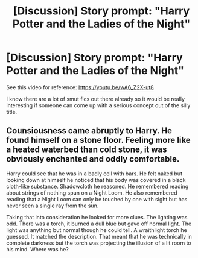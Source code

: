 #+TITLE: [Discussion] Story prompt: "Harry Potter and the Ladies of the Night"

* [Discussion] Story prompt: "Harry Potter and the Ladies of the Night"
:PROPERTIES:
:Author: Termsndconditions
:Score: 4
:DateUnix: 1533039754.0
:DateShort: 2018-Jul-31
:FlairText: Discussion
:END:
See this video for reference: [[https://youtu.be/wA6_Z2X-ut8]]

I know there are a lot of smut fics out there already so it would be really interesting if someone can come up with a serious concept out of the silly title.


** Counsiousness came abruptly to Harry. He found himself on a stone floor. Feeling more like a heated waterbed than cold stone, it was obviously enchanted and oddly comfortable.

Harry could see that he was in a badly cell with bars. He felt naked but looking down at himself he noticed that his body was covered in a black cloth-like substance. Shadowcloth he reasoned. He remembered reading about strings of nothing spun on a Night Loom. He also remembered reading that a Night Loom can only be touched by one with sight but has never seen a single ray from the sun.

Taking that into consideration he looked for more clues. The lighting was odd. There was a torch, it burned a dull blue but gave off normal light. The light was anything but normal though he could tell. A wraithlight torch he guessed. It matched the description. That meant that he was technically in complete darkness but the torch was projecting the illusion of a lit room to his mind. Where was he?
:PROPERTIES:
:Author: ForumWarrior
:Score: 1
:DateUnix: 1533098542.0
:DateShort: 2018-Aug-01
:END:
